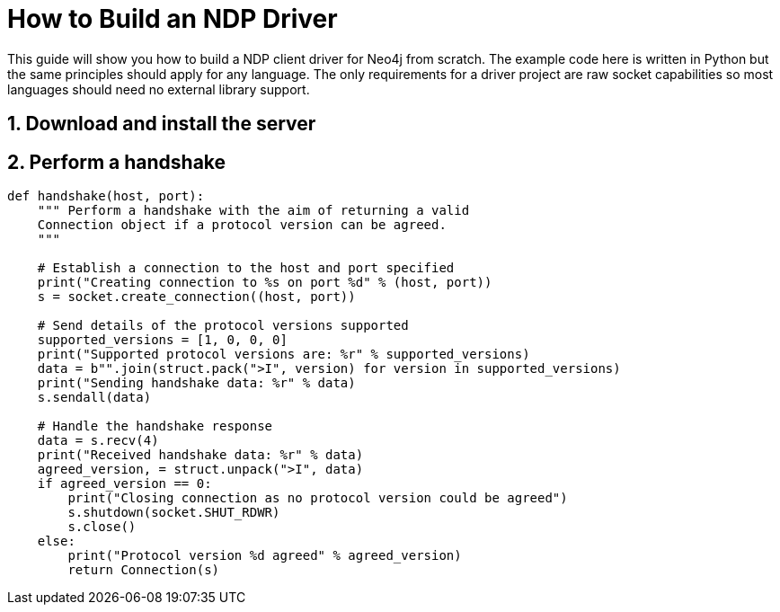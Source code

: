= How to Build an NDP Driver

This guide will show you how to build a NDP client driver for Neo4j from scratch.
The example code here is written in Python but the same principles should apply for any language.
The only requirements for a driver project are raw socket capabilities so most languages should need no external library support.


== 1. Download and install the server


== 2. Perform a handshake

[source,python]
----
def handshake(host, port):
    """ Perform a handshake with the aim of returning a valid
    Connection object if a protocol version can be agreed.
    """

    # Establish a connection to the host and port specified
    print("Creating connection to %s on port %d" % (host, port))
    s = socket.create_connection((host, port))
    
    # Send details of the protocol versions supported
    supported_versions = [1, 0, 0, 0]
    print("Supported protocol versions are: %r" % supported_versions)
    data = b"".join(struct.pack(">I", version) for version in supported_versions)
    print("Sending handshake data: %r" % data)
    s.sendall(data)
    
    # Handle the handshake response
    data = s.recv(4)
    print("Received handshake data: %r" % data)
    agreed_version, = struct.unpack(">I", data)
    if agreed_version == 0:
        print("Closing connection as no protocol version could be agreed")
        s.shutdown(socket.SHUT_RDWR)
        s.close()
    else:
        print("Protocol version %d agreed" % agreed_version)
        return Connection(s)
----

